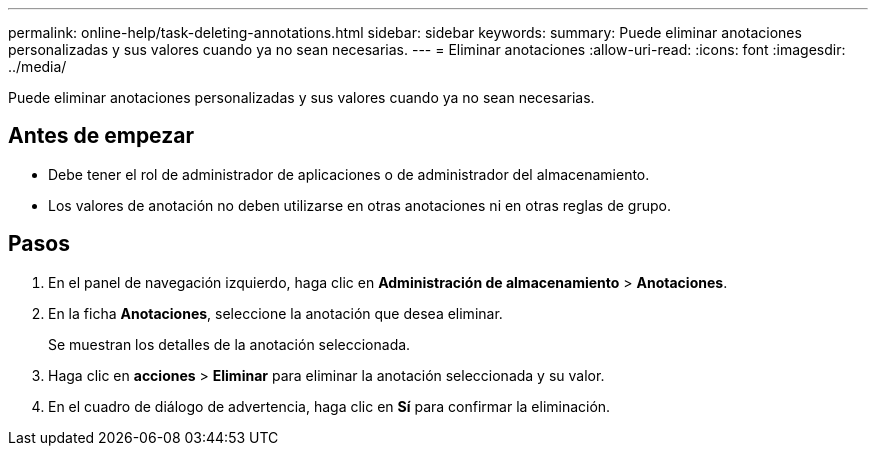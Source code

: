 ---
permalink: online-help/task-deleting-annotations.html 
sidebar: sidebar 
keywords:  
summary: Puede eliminar anotaciones personalizadas y sus valores cuando ya no sean necesarias. 
---
= Eliminar anotaciones
:allow-uri-read: 
:icons: font
:imagesdir: ../media/


[role="lead"]
Puede eliminar anotaciones personalizadas y sus valores cuando ya no sean necesarias.



== Antes de empezar

* Debe tener el rol de administrador de aplicaciones o de administrador del almacenamiento.
* Los valores de anotación no deben utilizarse en otras anotaciones ni en otras reglas de grupo.




== Pasos

. En el panel de navegación izquierdo, haga clic en *Administración de almacenamiento* > *Anotaciones*.
. En la ficha *Anotaciones*, seleccione la anotación que desea eliminar.
+
Se muestran los detalles de la anotación seleccionada.

. Haga clic en *acciones* > *Eliminar* para eliminar la anotación seleccionada y su valor.
. En el cuadro de diálogo de advertencia, haga clic en *Sí* para confirmar la eliminación.

